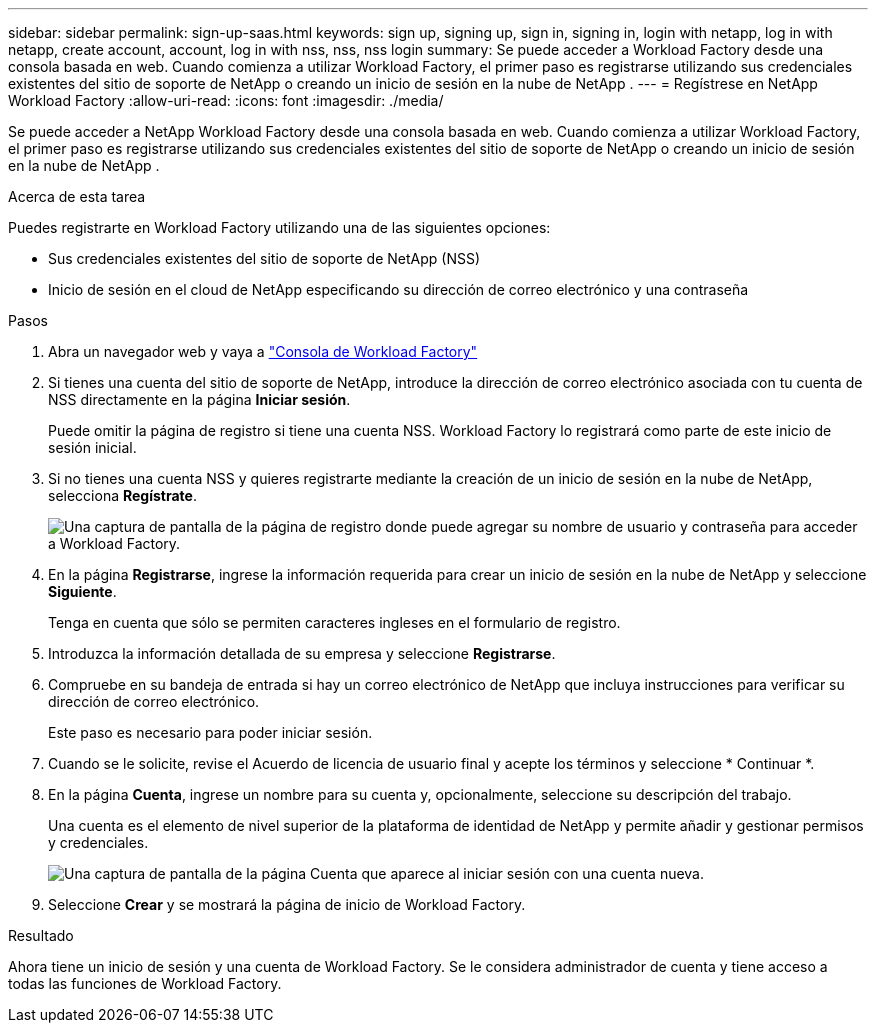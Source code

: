 ---
sidebar: sidebar 
permalink: sign-up-saas.html 
keywords: sign up, signing up, sign in, signing in, login with netapp, log in with netapp, create account, account, log in with nss, nss, nss login 
summary: Se puede acceder a Workload Factory desde una consola basada en web.  Cuando comienza a utilizar Workload Factory, el primer paso es registrarse utilizando sus credenciales existentes del sitio de soporte de NetApp o creando un inicio de sesión en la nube de NetApp . 
---
= Regístrese en NetApp Workload Factory
:allow-uri-read: 
:icons: font
:imagesdir: ./media/


[role="lead"]
Se puede acceder a NetApp Workload Factory desde una consola basada en web.  Cuando comienza a utilizar Workload Factory, el primer paso es registrarse utilizando sus credenciales existentes del sitio de soporte de NetApp o creando un inicio de sesión en la nube de NetApp .

.Acerca de esta tarea
Puedes registrarte en Workload Factory utilizando una de las siguientes opciones:

* Sus credenciales existentes del sitio de soporte de NetApp (NSS)
* Inicio de sesión en el cloud de NetApp especificando su dirección de correo electrónico y una contraseña


.Pasos
. Abra un navegador web y vaya a https://console.workloads.netapp.com["Consola de Workload Factory"^]
. Si tienes una cuenta del sitio de soporte de NetApp, introduce la dirección de correo electrónico asociada con tu cuenta de NSS directamente en la página *Iniciar sesión*.
+
Puede omitir la página de registro si tiene una cuenta NSS.  Workload Factory lo registrará como parte de este inicio de sesión inicial.

. Si no tienes una cuenta NSS y quieres registrarte mediante la creación de un inicio de sesión en la nube de NetApp, selecciona *Regístrate*.
+
image:screenshot-sign-up1.png["Una captura de pantalla de la página de registro donde puede agregar su nombre de usuario y contraseña para acceder a Workload Factory."]

. En la página *Registrarse*, ingrese la información requerida para crear un inicio de sesión en la nube de NetApp y seleccione *Siguiente*.
+
Tenga en cuenta que sólo se permiten caracteres ingleses en el formulario de registro.

. Introduzca la información detallada de su empresa y seleccione *Registrarse*.
. Compruebe en su bandeja de entrada si hay un correo electrónico de NetApp que incluya instrucciones para verificar su dirección de correo electrónico.
+
Este paso es necesario para poder iniciar sesión.

. Cuando se le solicite, revise el Acuerdo de licencia de usuario final y acepte los términos y seleccione * Continuar *.
. En la página *Cuenta*, ingrese un nombre para su cuenta y, opcionalmente, seleccione su descripción del trabajo.
+
Una cuenta es el elemento de nivel superior de la plataforma de identidad de NetApp y permite añadir y gestionar permisos y credenciales.

+
image:screenshot-account-selection.png["Una captura de pantalla de la página Cuenta que aparece al iniciar sesión con una cuenta nueva."]

. Seleccione *Crear* y se mostrará la página de inicio de Workload Factory.


.Resultado
Ahora tiene un inicio de sesión y una cuenta de Workload Factory.  Se le considera administrador de cuenta y tiene acceso a todas las funciones de Workload Factory.
